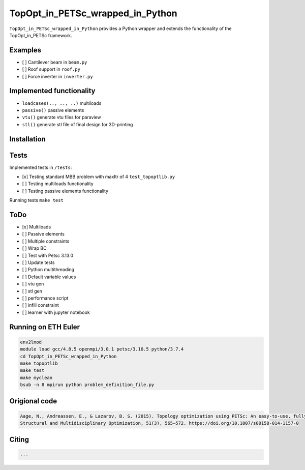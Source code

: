.. summary-start

TopOpt_in_PETSc_wrapped_in_Python
===============

``TopOpt_in_PETSc_wrapped_in_Python`` provides a Python wrapper and extends the functionality of the TopOpt_in_PETSc framework.

.. summary-end

.. not-in-documentation-start

Examples
--------

- [ ] Cantilever beam in ``beam.py``
- [ ] Roof support in ``roof.py``
- [ ] Force inverter in ``inverter.py``


Implemented functionality
----------------------

- ``loadcases(.., .., ..)`` multiloads
- ``passive()`` passive elements
- ``vtu()`` generate vtu files for paraview
- ``stl()`` generate stl file of final design for 3D-printing


Installation
------------



Tests
------------

Implemented tests in ``/tests``:

- [x] Testing standard MBB problem with maxItr of 4 ``test_topoptlib.py``
- [ ] Testing multiloads functionality
- [ ] Testing passive elements functionality

Running tests ``make test``


ToDo
--------

- [x] Multiloads
- [ ] Passive elements
- [ ] Multiple constraints
- [ ] Wrap BC
- [ ] Test with Petsc 3.13.0
- [ ] Update tests
- [ ] Python multithreading
- [ ] Default variable values
- [ ] vtu gen
- [ ] stl gen
- [ ] performance script
- [ ] infill constraint
- [ ] learner with jupyter notebook


Running on ETH Euler
--------

.. code:: bash

    env2lmod
    module load gcc/4.8.5 openmpi/3.0.1 petsc/3.10.5 python/3.7.4
    cd TopOpt_in_PETSc_wrapped_in_Python
    make topoptlib
    make test
    make myclean
    bsub -n 8 mpirun python problem_definition_file.py

Origional code
--------

.. code:: bash

    Aage, N., Andreassen, E., & Lazarov, B. S. (2015). Topology optimization using PETSc: An easy-to-use, fully parallel, open source topology optimization framework. 
    Structural and Multidisciplinary Optimization, 51(3), 565–572. https://doi.org/10.1007/s00158-014-1157-0

Citing 
--------

.. code:: bash

    ...

